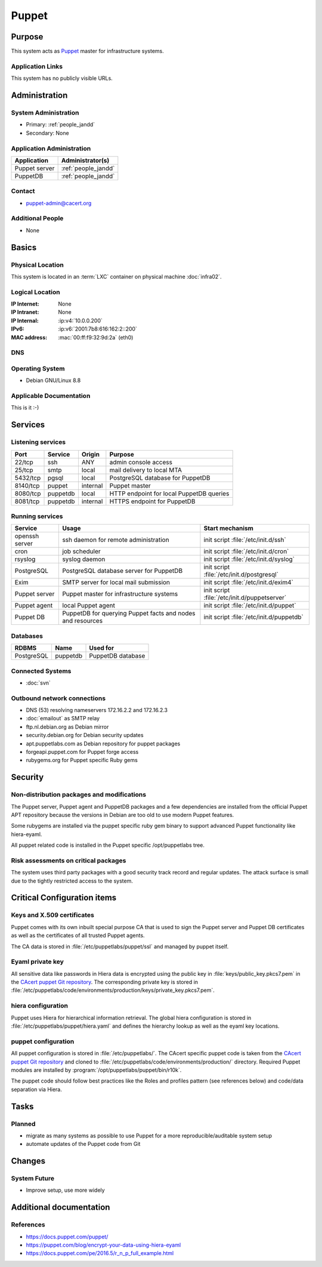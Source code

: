 .. index::
   single: Systems; Puppet

======
Puppet
======

Purpose
=======

This system acts as `Puppet`_ master for infrastructure systems.

.. _Puppet: https://docs.puppet.com/puppet/

Application Links
-----------------

This system has no publicly visible URLs.


Administration
==============

System Administration
---------------------

* Primary: :ref:`people_jandd`
* Secondary: None

.. todo:: find an additional admin

Application Administration
--------------------------

+---------------+---------------------+
| Application   | Administrator(s)    |
+===============+=====================+
| Puppet server | :ref:`people_jandd` |
+---------------+---------------------+
| PuppetDB      | :ref:`people_jandd` |
+---------------+---------------------+

Contact
-------

* puppet-admin@cacert.org

Additional People
-----------------

* None

Basics
======

Physical Location
-----------------

This system is located in an :term:`LXC` container on physical machine
:doc:`infra02`.

Logical Location
----------------

:IP Internet: None
:IP Intranet: None
:IP Internal: :ip:v4:`10.0.0.200`
:IPv6:        :ip:v6:`2001:7b8:616:162:2::200`
:MAC address: :mac:`00:ff:f9:32:9d:2a` (eth0)

.. seealso::

   See :doc:`../network`

DNS
---

.. index::
   single: DNS records; Puppet

.. todo:: setup DNS records (in infra.cacert.org zone)

.. seealso::

   See :wiki:`SystemAdministration/Procedures/DNSChanges`

Operating System
----------------

.. index::
   single: Debian GNU/Linux; Jessie
   single: Debian GNU/Linux; 8.8

* Debian GNU/Linux 8.8

Applicable Documentation
------------------------

This is it :-)

Services
========

Listening services
------------------

+----------+-----------+-----------+------------------------------------------+
| Port     | Service   | Origin    | Purpose                                  |
+==========+===========+===========+==========================================+
| 22/tcp   | ssh       | ANY       | admin console access                     |
+----------+-----------+-----------+------------------------------------------+
| 25/tcp   | smtp      | local     | mail delivery to local MTA               |
+----------+-----------+-----------+------------------------------------------+
| 5432/tcp | pgsql     | local     | PostgreSQL database for PuppetDB         |
+----------+-----------+-----------+------------------------------------------+
| 8140/tcp | puppet    | internal  | Puppet master                            |
+----------+-----------+-----------+------------------------------------------+
| 8080/tcp | puppetdb  | local     | HTTP endpoint for local PuppetDB queries |
+----------+-----------+-----------+------------------------------------------+
| 8081/tcp | puppetdb  | internal  | HTTPS endpoint for PuppetDB              |
+----------+-----------+-----------+------------------------------------------+

Running services
----------------

.. index::
   single: Exim
   single: PostgreSQL
   single: Puppet agent
   single: Puppet server
   single: Puppetdb
   single: cron
   single: openssh
   single: rsyslogd

+--------------------+--------------------+----------------------------------------+
| Service            | Usage              | Start mechanism                        |
+====================+====================+========================================+
| openssh server     | ssh daemon for     | init script :file:`/etc/init.d/ssh`    |
|                    | remote             |                                        |
|                    | administration     |                                        |
+--------------------+--------------------+----------------------------------------+
| cron               | job scheduler      | init script :file:`/etc/init.d/cron`   |
+--------------------+--------------------+----------------------------------------+
| rsyslog            | syslog daemon      | init script                            |
|                    |                    | :file:`/etc/init.d/syslog`             |
+--------------------+--------------------+----------------------------------------+
| PostgreSQL         | PostgreSQL         | init script                            |
|                    | database server    | :file:`/etc/init.d/postgresql`         |
|                    | for PuppetDB       |                                        |
+--------------------+--------------------+----------------------------------------+
| Exim               | SMTP server for    | init script                            |
|                    | local mail         | :file:`/etc/init.d/exim4`              |
|                    | submission         |                                        |
+--------------------+--------------------+----------------------------------------+
| Puppet server      | Puppet master for  | init script                            |
|                    | infrastructure     | :file:`/etc/init.d/puppetserver`       |
|                    | systems            |                                        |
+--------------------+--------------------+----------------------------------------+
| Puppet agent       | local Puppet agent | init script                            |
|                    |                    | :file:`/etc/init.d/puppet`             |
+--------------------+--------------------+----------------------------------------+
| Puppet DB          | PuppetDB for       | init script                            |
|                    | querying Puppet    | :file:`/etc/init.d/puppetdb`           |
|                    | facts and nodes    |                                        |
|                    | and resources      |                                        |
+--------------------+--------------------+----------------------------------------+

Databases
---------

+-------------+----------+-------------------+
| RDBMS       | Name     | Used for          |
+=============+==========+===================+
| PostgreSQL  | puppetdb | PuppetDB database |
+-------------+----------+-------------------+

Connected Systems
-----------------

* :doc:`svn`

Outbound network connections
----------------------------

* DNS (53) resolving nameservers 172.16.2.2 and 172.16.2.3
* :doc:`emailout` as SMTP relay
* ftp.nl.debian.org as Debian mirror
* security.debian.org for Debian security updates
* apt.puppetlabs.com as Debian repository for puppet packages
* forgeapi.puppet.com for Puppet forge access
* rubygems.org for Puppet specific Ruby gems

Security
========

.. sshkeys::
   :RSA:     5b:50:09:cf:e8:46:a4:a7:d8:00:85:3d:ec:85:b0:9d
   :DSA:     fb:6f:e4:96:62:09:8c:08:a8:d6:9b:d5:08:d2:e9:ad
   :ECDSA:   71:44:f9:39:ef:0c:f8:1c:ae:05:8d:a1:07:05:69:f7
   :ED25519: c5:84:7a:dd:40:a9:2d:67:57:a0:0b:dc:60:3d:cc:22


Non-distribution packages and modifications
-------------------------------------------

The Puppet server, Puppet agent and PuppetDB packages and a few dependencies
are installed from the official Puppet APT repository because the versions
in Debian are too old to use modern Puppet features.

Some rubygems are installed via the puppet specific ruby gem binary to support
advanced Puppet functionality like hiera-eyaml.

All puppet related code is installed in the Puppet specific /opt/puppetlabs
tree.


Risk assessments on critical packages
-------------------------------------

The system uses third party packages with a good security track record and
regular updates. The attack surface is small due to the tightly restricted
access to the system.


Critical Configuration items
============================

Keys and X.509 certificates
---------------------------

Puppet comes with its own inbuilt special purpose CA that is used to sign the
Puppet server and Puppet DB certificates as well as the certificates of all
trusted Puppet agents.

The CA data is stored in :file:`/etc/puppetlabs/puppet/ssl` and managed by
puppet itself.


Eyaml private key
-----------------

All sensitive data like passwords in Hiera data is encrypted using the public
key in :file:`keys/public_key.pkcs7.pem` in the `CAcert puppet Git repository
<ssh://git.cacert.org/var/cache/git/cacert-puppet.git>`_. The corresponding
private key is stored in
:file:`/etc/puppetlabs/code/environments/production/keys/private_key.pkcs7.pem`.


hiera configuration
-------------------

Puppet uses Hiera for hierarchical information retrieval. The global hiera
configuration is stored in :file:`/etc/puppetlabs/puppet/hiera.yaml` and
defines the hierarchy lookup as well as the eyaml key locations.


puppet configuration
--------------------

All puppet configuration is stored in :file:`/etc/puppetlabs/`. The CAcert
specific puppet code is taken from the `CAcert puppet Git repository
<ssh://git.cacert.org/var/cache/git/cacert-puppet.git>`_ and cloned to
:file:`/etc/puppetlabs/code/environments/production/` directory. Required
Puppet modules are installed by :program:`/opt/puppetlabs/puppet/bin/r10k`.

The puppet code should follow best practices like the Roles and profiles
pattern (see references below) and code/data separation via Hiera.


Tasks
=====

Planned
-------

* migrate as many systems as possible to use Puppet for a more
  reproducible/auditable system setup
* automate updates of the Puppet code from Git

.. todo:: implement Webhook on the puppet machine that triggers git pull and r10k run

Changes
=======

System Future
-------------

* Improve setup, use more widely

Additional documentation
========================

.. seealso::

   * :wiki:`Exim4Configuration`

References
----------

* https://docs.puppet.com/puppet/
* https://puppet.com/blog/encrypt-your-data-using-hiera-eyaml
* https://docs.puppet.com/pe/2016.5/r_n_p_full_example.html
